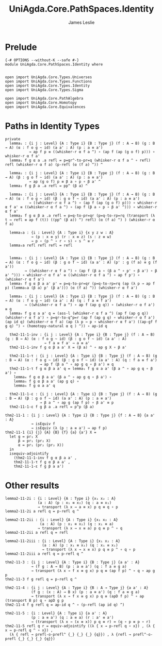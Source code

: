 #+title: UniAgda.Core.PathSpaces.Identity
#+description: Paths in Identity Types
#+author: James Leslie
#+STARTUP: noindent hideblocks latexpreview
#+OPTIONS: tex@t
* Prelude
#+begin_src agda2
{-# OPTIONS --without-K --safe #-}
module UniAgda.Core.PathSpaces.Identity where


open import UniAgda.Core.Types.Universes
open import UniAgda.Core.Types.Functions
open import UniAgda.Core.Types.Identity
open import UniAgda.Core.Types.Sigma

open import UniAgda.Core.PathAlgebra
open import UniAgda.Core.Homotopy
open import UniAgda.Core.Equivalences
#+end_src
* Paths in Identity Types
#+begin_src agda2
private
  lemma₁ : {i j : Level} {A : Type i} {B : Type j} (f : A → B) (g : B → A) (α : f o g ~ id) (a a' : A) (p : a ≡ a')
           → ap f p ≡ ((whisker-r α f a ^) ∘ (ap f (ap (g o f) p))) ∘ whisker-r α f a'
  lemma₁ f g α a .a refl = p=qr^-to-pr=q (whisker-r α f a ^ ∘ refl) refl (whisker-r α f a) (p-refl (α (f a) ^)) ^

  lemma₂ : {i j : Level} {A : Type i} {B : Type j} (f : A → B) (g : B → A) (β : g o f ~ id) (a a' : A) (p : a ≡ a')
           → ap (g o f) p ≡ β a ∘ p ∘ β a' ^
  lemma₂ f g β a .a refl = pp^ (β a) ^

  lemma₄ : {i j : Level} {A : Type i} {B : Type j} (f : A → B) (g : B → A) (α : f o g ~ id) (β : g o f ~ id) (a a' : A) (p : a ≡ a')
           → ((whisker-r α f a ^) ∘ (ap f (ap (g o f) p))) ∘ whisker-r α f a' ≡ ((whisker-r α f a ^) ∘ (ap f (β a ∘ p ∘ β a' ^))) ∘ whisker-r α f a'
  lemma₄ f g α β a .a refl = p=q-to-pr=qr (p=q-to-rp=rq (transport (λ t → refl ≡ ap f (t)) ((pp^ (β a)) ^) refl) (α (f a) ^) ) (whisker-r α f a)

  lemma₅a : {i : Level} {A : Type i} {x y z w : A}
            → (p : x ≡ y) (r : x ≡ z) (s : z ≡ w)
            → p ∘ (p ^ ∘ r ∘ s) ∘ s ^ ≡ r
  lemma₅a refl refl refl = refl


  lemma₅ : {i j : Level} {A : Type i} {B : Type j} (f : A → B) (g : B → A) (α : f o g ~ id) (β : g o f ~ id) (a a' : A) (p' : g (f a) ≡ g (f a'))
         → ((whisker-r α f a ^) ∘ (ap f (β a ∘ (β a ^ ∘ p' ∘ β a') ∘ β a' ^))) ∘ whisker-r α f a' ≡ ((whisker-r α f a ^) ∘ ap f p') ∘ (whisker-r α f a')
  lemma₅ f g α β a a' p' = p=q-to-pr=qr (p=q-to-rp=rq (ap (λ p → ap f p) (lemma₅a (β a) p' (β a'))) (α (f a) ^)) (whisker-r α f a')

  lemma₆ : {i j : Level} {A : Type i} {B : Type j} (f : A → B) (g : B → A) (α : f o g ~ id) (a a' : A) (q : f a ≡ f a')
         → ((whisker-r α f a ^) ∘ ap f (ap g q)) ∘ (whisker-r α f a') ≡ q
  lemma₆ f g α a a' q = (ass-l (whisker-r α f a ^) (ap f (ap g q)) (whisker-r α f a') ∘ p=qr-to-q^p=r (ap f (ap g q) ∘ whisker-r α f a') (ap id q) (whisker-r α f a) (ap (λ p → p ∘ whisker-r α f a') ((ap-gf f g q) ^) ∘ (homotopy-natural α q ) ^)) ∘ ap-id q

  thm2-11-1-inv : {i j : Level} {A : Type i} {B : Type j} (f : A → B) (g : B → A) (α : f o g ~ id) (β : g o f ~ id) (a a' : A)
                  → f a ≡ f a' → a ≡ a'
  thm2-11-1-inv f g α β a a' X = (β a) ^ ∘ ap g X ∘ β a'

  thm2-11-1-τ : {i j : Level} {A : Type i} {B : Type j} (f : A → B) (g : B → A) (α : f o g ~ id) (β : g o f ~ id) (a a' : A) (q : f a ≡ f a')
                → ap f (β a ^ ∘ ap g q ∘ β a') ≡ q
  thm2-11-1-τ f g α β a a' q = lemma₁ f g α a a' (β a ^ ∘ ap g q ∘ β a') ∘
    lemma₄ f g α β a a' (β a ^ ∘ ap g q ∘ β a') ∘
    lemma₅ f g α β a a' (ap g q) ∘
    lemma₆ f g α a a' q

  thm2-11-1-ε : {i j : Level} {A : Type i} {B : Type j} (f : A → B) (g : B → A) (β : g o f ~ id) (a a' : A) (p : a ≡ a')
                → β a ^ ∘ ap g (ap f p) ∘ β a' ≡ p
  thm2-11-1-ε f g β a .a refl = p^p (β a)
#+end_src

#+begin_src agda2
thm2-11-1 : {i j : Level} {A : Type i} {B : Type j} {f : A → B} {a a' : A}
            → isEquiv f
            → isEquiv (λ (p : a ≡ a') → ap f p)
thm2-11-1 {i} {j} {A} {B} {f} {a} {a'} X =
  let g = pr₁ X
      β = pr₁ (pr₂ X)
      α = pr₁ (pr₂ (pr₂ X))
  in
  isequiv-adjointify
    (thm2-11-1-inv f g α β a a' ,
    thm2-11-1-τ f g α β a a' ,
    thm2-11-1-ε f g β a a')
#+end_src
* Other results
#+begin_src agda2
lemma2-11-2i : {i : Level} {A : Type i} {x₁ x₂ : A}
               (a : A) (p : x₁ ≡ x₂) (q : a ≡ x₁)
               → transport (λ x → a ≡ x) p q ≡ q ∘ p
lemma2-11-2i a refl q = p-refl q ^

lemma2-11-2ii : {i : Level} {A : Type i} {x₁ x₂ : A}
                (a : A) (p : x₁ ≡ x₂) (q : x₁ ≡ a)
               → transport (λ x → x ≡ a) p q ≡ p ^ ∘ q
lemma2-11-2ii a refl q = refl

lemma2-11-2iii : {i : Level} {A : Type i} {x₁ x₂ : A}
                 (a : A) (p : x₁ ≡ x₂) (q : x₁ ≡ x₁)
                 → transport (λ x → x ≡ x) p q ≡ p ^ ∘ q ∘ p
lemma2-11-2iii a refl q = p-refl q ^

thm2-11-3 : {i j : Level} {A : Type i} {B : Type j} {a a' : A}
            → (f g : A → B) (p : a ≡ a') (q : f a ≡ g a)
            → transport (λ x → f x ≡ g x) p q ≡ (ap f p) ^ ∘ q ∘ ap g p
thm2-11-3 f g refl q = p-refl q ^

thm2-11-4 : {i j : Level} {A : Type i} {B : A → Type j} {a a' : A}
            (f g : (x : A) → B x) (p : a ≡ a') (q : f a ≡ g a)
            → transport (λ x → f x ≡ g x) p q ≡ (apD f p) ^ ∘ ap (transport B p) q ∘ apD g p
thm2-11-4 f g refl q = ap-id q ^ ∘ (p-refl (ap id q) ^)

thm2-11-5 : {i : Level} {A : Type i} {a a' : A}
            (p : a ≡ a') (q : a ≡ a) (r : a' ≡ a')
            → (transport (λ x → (x ≡ x)) p q ≡ r) ≃ (q ∘ p ≡ p ∘ r)
thm2-11-5 refl q r = equiv-adjointify ((λ { x → p-refl q ∘ x}) , (λ { x → p-refl q ^ ∘ x}) ,
  (λ { refl → prefl-o-prefl^ {_} {_} {_} {q}}) , λ {refl → prefl^-o-prefl {_} {_} {_} {q}})
#+end_src

